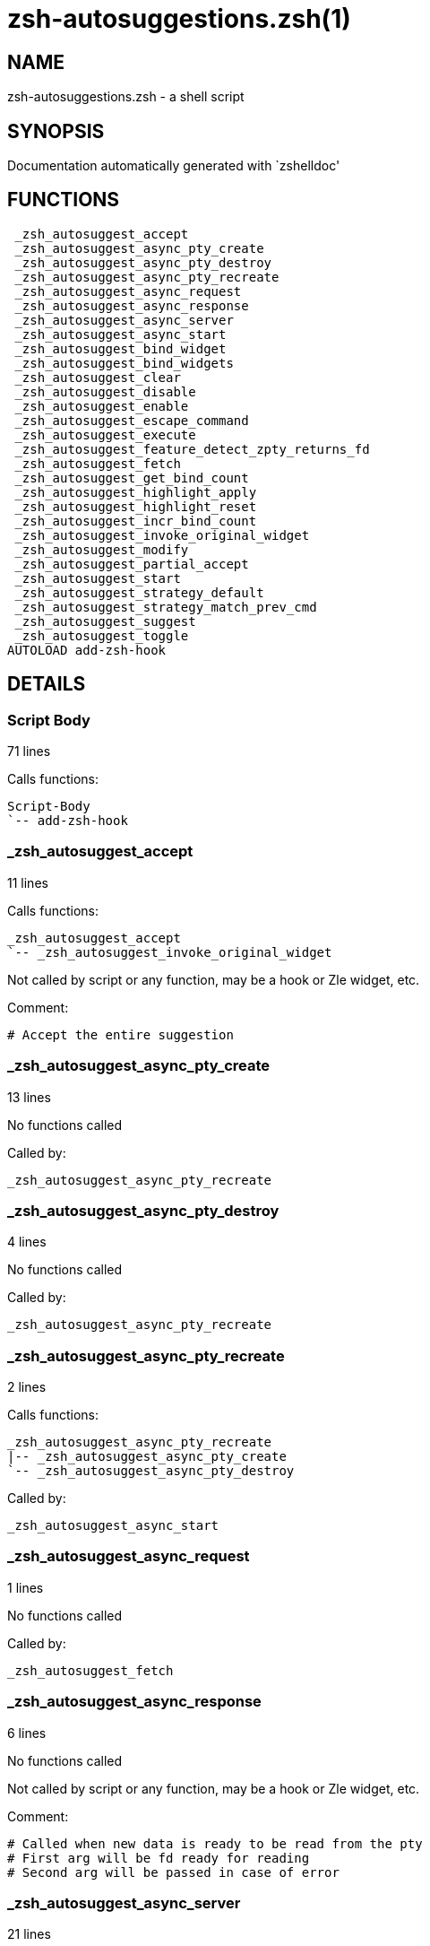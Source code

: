 zsh-autosuggestions.zsh(1)
==========================
:compat-mode!:

NAME
----
zsh-autosuggestions.zsh - a shell script

SYNOPSIS
--------
Documentation automatically generated with `zshelldoc'

FUNCTIONS
---------

 _zsh_autosuggest_accept
 _zsh_autosuggest_async_pty_create
 _zsh_autosuggest_async_pty_destroy
 _zsh_autosuggest_async_pty_recreate
 _zsh_autosuggest_async_request
 _zsh_autosuggest_async_response
 _zsh_autosuggest_async_server
 _zsh_autosuggest_async_start
 _zsh_autosuggest_bind_widget
 _zsh_autosuggest_bind_widgets
 _zsh_autosuggest_clear
 _zsh_autosuggest_disable
 _zsh_autosuggest_enable
 _zsh_autosuggest_escape_command
 _zsh_autosuggest_execute
 _zsh_autosuggest_feature_detect_zpty_returns_fd
 _zsh_autosuggest_fetch
 _zsh_autosuggest_get_bind_count
 _zsh_autosuggest_highlight_apply
 _zsh_autosuggest_highlight_reset
 _zsh_autosuggest_incr_bind_count
 _zsh_autosuggest_invoke_original_widget
 _zsh_autosuggest_modify
 _zsh_autosuggest_partial_accept
 _zsh_autosuggest_start
 _zsh_autosuggest_strategy_default
 _zsh_autosuggest_strategy_match_prev_cmd
 _zsh_autosuggest_suggest
 _zsh_autosuggest_toggle
AUTOLOAD add-zsh-hook

DETAILS
-------

Script Body
~~~~~~~~~~~

71 lines

Calls functions:

 Script-Body
 `-- add-zsh-hook

_zsh_autosuggest_accept
~~~~~~~~~~~~~~~~~~~~~~~

11 lines

Calls functions:

 _zsh_autosuggest_accept
 `-- _zsh_autosuggest_invoke_original_widget

Not called by script or any function, may be a hook or Zle widget, etc.

Comment:

 # Accept the entire suggestion

_zsh_autosuggest_async_pty_create
~~~~~~~~~~~~~~~~~~~~~~~~~~~~~~~~~

13 lines

No functions called

Called by:

 _zsh_autosuggest_async_pty_recreate

_zsh_autosuggest_async_pty_destroy
~~~~~~~~~~~~~~~~~~~~~~~~~~~~~~~~~~

4 lines

No functions called

Called by:

 _zsh_autosuggest_async_pty_recreate

_zsh_autosuggest_async_pty_recreate
~~~~~~~~~~~~~~~~~~~~~~~~~~~~~~~~~~~

2 lines

Calls functions:

 _zsh_autosuggest_async_pty_recreate
 |-- _zsh_autosuggest_async_pty_create
 `-- _zsh_autosuggest_async_pty_destroy

Called by:

 _zsh_autosuggest_async_start

_zsh_autosuggest_async_request
~~~~~~~~~~~~~~~~~~~~~~~~~~~~~~

1 lines

No functions called

Called by:

 _zsh_autosuggest_fetch

_zsh_autosuggest_async_response
~~~~~~~~~~~~~~~~~~~~~~~~~~~~~~~

6 lines

No functions called

Not called by script or any function, may be a hook or Zle widget, etc.

Comment:

 # Called when new data is ready to be read from the pty
 # First arg will be fd ready for reading
 # Second arg will be passed in case of error

_zsh_autosuggest_async_server
~~~~~~~~~~~~~~~~~~~~~~~~~~~~~

21 lines

No functions called

Not called by script or any function, may be a hook or Zle widget, etc.

Comment:

 # Zpty process is spawned running this function

_zsh_autosuggest_async_start
~~~~~~~~~~~~~~~~~~~~~~~~~~~~

5 lines

Calls functions:

 _zsh_autosuggest_async_start
 |-- _zsh_autosuggest_async_pty_recreate
 |   |-- _zsh_autosuggest_async_pty_create
 |   `-- _zsh_autosuggest_async_pty_destroy
 |-- _zsh_autosuggest_feature_detect_zpty_returns_fd
 `-- add-zsh-hook

Called by:

 _zsh_autosuggest_start

_zsh_autosuggest_bind_widget
~~~~~~~~~~~~~~~~~~~~~~~~~~~~

29 lines

Calls functions:

 _zsh_autosuggest_bind_widget
 |-- _zsh_autosuggest_get_bind_count
 `-- _zsh_autosuggest_incr_bind_count

Called by:

 _zsh_autosuggest_bind_widgets

Comment:

 # Bind a single widget to an autosuggest widget, saving a reference to the original widget

_zsh_autosuggest_bind_widgets
~~~~~~~~~~~~~~~~~~~~~~~~~~~~~

24 lines

Calls functions:

 _zsh_autosuggest_bind_widgets
 `-- _zsh_autosuggest_bind_widget
     |-- _zsh_autosuggest_get_bind_count
     `-- _zsh_autosuggest_incr_bind_count

Called by:

 _zsh_autosuggest_start

Comment:

 # Map all configured widgets to the right autosuggest widgets

_zsh_autosuggest_clear
~~~~~~~~~~~~~~~~~~~~~~

3 lines

Calls functions:

 _zsh_autosuggest_clear
 `-- _zsh_autosuggest_invoke_original_widget

Called by:

 _zsh_autosuggest_disable

Comment:

 # Clear the suggestion

_zsh_autosuggest_disable
~~~~~~~~~~~~~~~~~~~~~~~~

2 lines

Calls functions:

 _zsh_autosuggest_disable
 `-- _zsh_autosuggest_clear
     `-- _zsh_autosuggest_invoke_original_widget

Called by:

 _zsh_autosuggest_toggle

Comment:

 # Disable suggestions

_zsh_autosuggest_enable
~~~~~~~~~~~~~~~~~~~~~~~

5 lines

Calls functions:

 _zsh_autosuggest_enable
 `-- _zsh_autosuggest_fetch
     |-- _zsh_autosuggest_async_request
     `-- _zsh_autosuggest_suggest

Called by:

 _zsh_autosuggest_toggle

Comment:

 # Enable suggestions

_zsh_autosuggest_escape_command
~~~~~~~~~~~~~~~~~~~~~~~~~~~~~~~

2 lines

No functions called

Not called by script or any function, may be a hook or Zle widget, etc.

Comment:

 #--------------------------------------------------------------------#
 # Utility Functions                                                  #
 #--------------------------------------------------------------------#

_zsh_autosuggest_execute
~~~~~~~~~~~~~~~~~~~~~~~~

3 lines

Calls functions:

 _zsh_autosuggest_execute
 `-- _zsh_autosuggest_invoke_original_widget

Not called by script or any function, may be a hook or Zle widget, etc.

Comment:

 # Accept the entire suggestion and execute it

_zsh_autosuggest_feature_detect_zpty_returns_fd
~~~~~~~~~~~~~~~~~~~~~~~~~~~~~~~~~~~~~~~~~~~~~~~

12 lines

No functions called

Called by:

 _zsh_autosuggest_async_start

Comment:

 #--------------------------------------------------------------------#
 # Feature Detection                                                  #
 #--------------------------------------------------------------------#

_zsh_autosuggest_fetch
~~~~~~~~~~~~~~~~~~~~~~

7 lines

Calls functions:

 _zsh_autosuggest_fetch
 |-- _zsh_autosuggest_async_request
 `-- _zsh_autosuggest_suggest

Called by:

 _zsh_autosuggest_enable
 _zsh_autosuggest_modify

Comment:

 # Fetch a new suggestion based on what's currently in the buffer

_zsh_autosuggest_get_bind_count
~~~~~~~~~~~~~~~~~~~~~~~~~~~~~~~

5 lines

No functions called

Called by:

 _zsh_autosuggest_bind_widget

_zsh_autosuggest_highlight_apply
~~~~~~~~~~~~~~~~~~~~~~~~~~~~~~~~

8 lines

No functions called

Not called by script or any function, may be a hook or Zle widget, etc.

Comment:

 # If there's a suggestion, highlight it

_zsh_autosuggest_highlight_reset
~~~~~~~~~~~~~~~~~~~~~~~~~~~~~~~~

6 lines

No functions called

Not called by script or any function, may be a hook or Zle widget, etc.

Comment:

 # If there was a highlight, remove it

_zsh_autosuggest_incr_bind_count
~~~~~~~~~~~~~~~~~~~~~~~~~~~~~~~~

7 lines

No functions called

Called by:

 _zsh_autosuggest_bind_widget

Comment:

 #--------------------------------------------------------------------#
 # Widget Helpers                                                     #
 #--------------------------------------------------------------------#

_zsh_autosuggest_invoke_original_widget
~~~~~~~~~~~~~~~~~~~~~~~~~~~~~~~~~~~~~~~

9 lines

No functions called

Called by:

 _zsh_autosuggest_accept
 _zsh_autosuggest_clear
 _zsh_autosuggest_execute
 _zsh_autosuggest_modify
 _zsh_autosuggest_partial_accept

Comment:

 # Given the name of an original widget and args, invoke it, if it exists

_zsh_autosuggest_modify
~~~~~~~~~~~~~~~~~~~~~~~

31 lines

Calls functions:

 _zsh_autosuggest_modify
 |-- _zsh_autosuggest_fetch
 |   |-- _zsh_autosuggest_async_request
 |   `-- _zsh_autosuggest_suggest
 `-- _zsh_autosuggest_invoke_original_widget

Not called by script or any function, may be a hook or Zle widget, etc.

Comment:

 # Modify the buffer and get a new suggestion

_zsh_autosuggest_partial_accept
~~~~~~~~~~~~~~~~~~~~~~~~~~~~~~~

13 lines

Calls functions:

 _zsh_autosuggest_partial_accept
 `-- _zsh_autosuggest_invoke_original_widget

Not called by script or any function, may be a hook or Zle widget, etc.

Comment:

 # Partially accept the suggestion

_zsh_autosuggest_start
~~~~~~~~~~~~~~~~~~~~~~

8 lines

Calls functions:

 _zsh_autosuggest_start
 |-- _zsh_autosuggest_async_start
 |   |-- _zsh_autosuggest_async_pty_recreate
 |   |   |-- _zsh_autosuggest_async_pty_create
 |   |   `-- _zsh_autosuggest_async_pty_destroy
 |   |-- _zsh_autosuggest_feature_detect_zpty_returns_fd
 |   `-- add-zsh-hook
 |-- _zsh_autosuggest_bind_widgets
 |   `-- _zsh_autosuggest_bind_widget
 |       |-- _zsh_autosuggest_get_bind_count
 |       `-- _zsh_autosuggest_incr_bind_count
 `-- add-zsh-hook

Not called by script or any function, may be a hook or Zle widget, etc.

Comment:

 # Start the autosuggestion widgets

_zsh_autosuggest_strategy_default
~~~~~~~~~~~~~~~~~~~~~~~~~~~~~~~~~

4 lines

No functions called

Not called by script or any function, may be a hook or Zle widget, etc.

Comment:

 #--------------------------------------------------------------------#
 # Default Suggestion Strategy                                        #
 #--------------------------------------------------------------------#
 # Suggests the most recent history item that matches the given
 # prefix.
 #

_zsh_autosuggest_strategy_match_prev_cmd
~~~~~~~~~~~~~~~~~~~~~~~~~~~~~~~~~~~~~~~~

13 lines

No functions called

Not called by script or any function, may be a hook or Zle widget, etc.

Comment:

 #--------------------------------------------------------------------#
 # Match Previous Command Suggestion Strategy                         #
 #--------------------------------------------------------------------#
 # Suggests the most recent history item that matches the given
 # prefix and whose preceding history item also matches the most
 # recently executed command.
 #
 # For example, suppose your history has the following entries:
 #   - pwd
 #   - ls foo
 #   - ls bar
 #   - pwd
 #
 # Given the history list above, when you type 'ls', the suggestion
 # will be 'ls foo' rather than 'ls bar' because your most recently
 # executed command (pwd) was previously followed by 'ls foo'.
 #
 # Note that this strategy won't work as expected with ZSH options that don't
 # preserve the history order such as `HIST_IGNORE_ALL_DUPS` or
 # `HIST_EXPIRE_DUPS_FIRST`.

_zsh_autosuggest_suggest
~~~~~~~~~~~~~~~~~~~~~~~~

7 lines

No functions called

Called by:

 _zsh_autosuggest_fetch

Comment:

 # Offer a suggestion

_zsh_autosuggest_toggle
~~~~~~~~~~~~~~~~~~~~~~~

5 lines

Calls functions:

 _zsh_autosuggest_toggle
 |-- _zsh_autosuggest_disable
 |   `-- _zsh_autosuggest_clear
 |       `-- _zsh_autosuggest_invoke_original_widget
 `-- _zsh_autosuggest_enable
     `-- _zsh_autosuggest_fetch
         |-- _zsh_autosuggest_async_request
         `-- _zsh_autosuggest_suggest

Not called by script or any function, may be a hook or Zle widget, etc.

Comment:

 # Toggle suggestions (enable/disable)

add-zsh-hook
~~~~~~~~~~~~

91 lines

No functions called

Called by:

 Script_Body_
 _zsh_autosuggest_async_start
 _zsh_autosuggest_start

